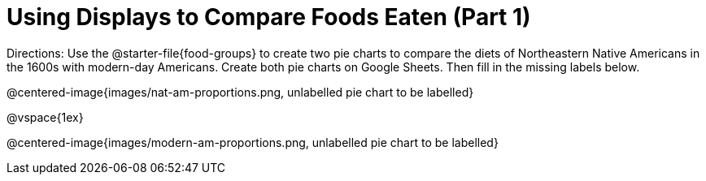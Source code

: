 = Using Displays to Compare Foods Eaten (Part 1)

Directions: Use the @starter-file{food-groups} to create two pie charts to compare the diets of Northeastern Native Americans in the 1600s with modern-day Americans. Create both pie charts on Google Sheets. Then fill in the missing labels below.

@centered-image{images/nat-am-proportions.png, unlabelled pie chart to be labelled}

@vspace{1ex}

@centered-image{images/modern-am-proportions.png, unlabelled pie chart to be labelled}
